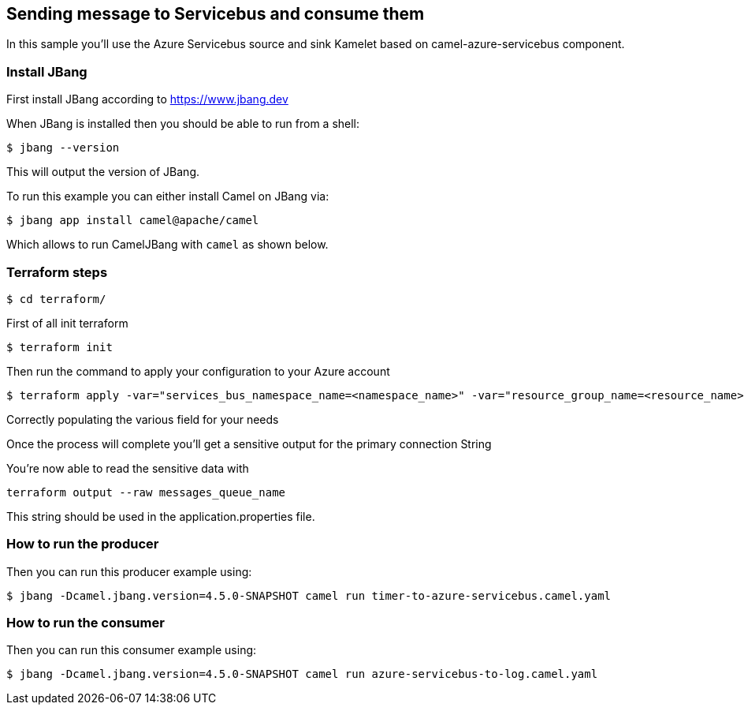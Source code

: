 == Sending message to Servicebus and consume them

In this sample you'll use the Azure Servicebus source and sink Kamelet based on camel-azure-servicebus component.

=== Install JBang

First install JBang according to https://www.jbang.dev

When JBang is installed then you should be able to run from a shell:

[source,sh]
----
$ jbang --version
----

This will output the version of JBang.

To run this example you can either install Camel on JBang via:

[source,sh]
----
$ jbang app install camel@apache/camel
----

Which allows to run CamelJBang with `camel` as shown below.

=== Terraform steps

[source,sh]
----
$ cd terraform/
----

First of all init terraform

[source,sh]
----
$ terraform init
----

Then run the command to apply your configuration to your Azure account

[source,sh]
----
$ terraform apply -var="services_bus_namespace_name=<namespace_name>" -var="resource_group_name=<resource_name>" -var="location=<location>" -var="messages_queue_name=<queue_name>" -out tfout.log
----

Correctly populating the various field for your needs

Once the process will complete you'll get a sensitive output for the primary connection String

You're now able to read the sensitive data with

[source,sh]
----
terraform output --raw messages_queue_name
----

This string should be used in the application.properties file.

=== How to run the producer

Then you can run this producer example using:

[source,sh]
----
$ jbang -Dcamel.jbang.version=4.5.0-SNAPSHOT camel run timer-to-azure-servicebus.camel.yaml
----

=== How to run the consumer

Then you can run this consumer example using:

[source,sh]
----
$ jbang -Dcamel.jbang.version=4.5.0-SNAPSHOT camel run azure-servicebus-to-log.camel.yaml
----


